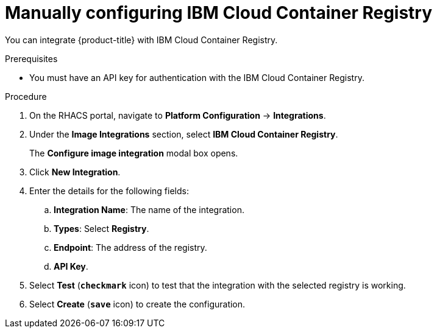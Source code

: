 // Module included in the following assemblies:
//
// * integration/integrate-with-image-registries.adoc
:_module-type: PROCEDURE
[id="manual-configuration-image-registry-ibm_{context}"]
= Manually configuring IBM Cloud Container Registry

You can integrate {product-title} with IBM Cloud Container Registry.

.Prerequisites
* You must have an API key for authentication with the IBM Cloud Container Registry.

.Procedure
. On the RHACS portal, navigate to *Platform Configuration* -> *Integrations*.
. Under the *Image Integrations* section, select *IBM Cloud Container Registry*.
+
The *Configure image integration* modal box opens.
. Click *New Integration*.
. Enter the details for the following fields:
.. *Integration Name*: The name of the integration.
.. *Types*: Select *Registry*.
.. *Endpoint*: The address of the registry.
.. *API Key*.
. Select *Test* (*`checkmark`* icon) to test that the integration with the selected registry is working.
. Select *Create* (*`save`* icon) to create the configuration.
